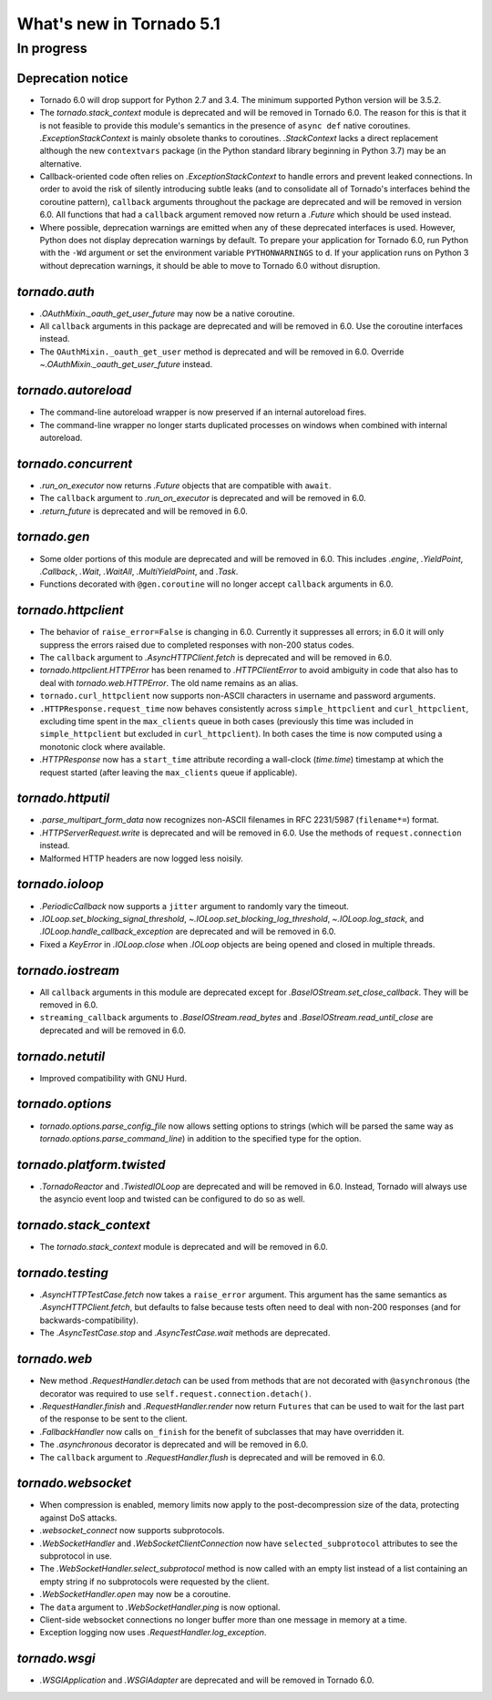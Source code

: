 What's new in Tornado 5.1
=========================

In progress
-----------

Deprecation notice
~~~~~~~~~~~~~~~~~~

- Tornado 6.0 will drop support for Python 2.7 and 3.4. The minimum
  supported Python version will be 3.5.2.
- The `tornado.stack_context` module is deprecated and will be removed
  in Tornado 6.0. The reason for this is that it is not feasible to
  provide this module's semantics in the presence of ``async def``
  native coroutines. `.ExceptionStackContext` is mainly obsolete
  thanks to coroutines. `.StackContext` lacks a direct replacement
  although the new ``contextvars`` package (in the Python standard
  library beginning in Python 3.7) may be an alternative.
- Callback-oriented code often relies on `.ExceptionStackContext` to
  handle errors and prevent leaked connections. In order to avoid the
  risk of silently introducing subtle leaks (and to consolidate all of
  Tornado's interfaces behind the coroutine pattern), ``callback``
  arguments throughout the package are deprecated and will be removed
  in version 6.0. All functions that had a ``callback`` argument
  removed now return a `.Future` which should be used instead.
- Where possible, deprecation warnings are emitted when any of these
  deprecated interfaces is used. However, Python does not display
  deprecation warnings by default. To prepare your application for
  Tornado 6.0, run Python with the ``-Wd`` argument or set the
  environment variable ``PYTHONWARNINGS`` to ``d``. If your
  application runs on Python 3 without deprecation warnings, it should
  be able to move to Tornado 6.0 without disruption.

`tornado.auth`
~~~~~~~~~~~~~~

- `.OAuthMixin._oauth_get_user_future` may now be a native coroutine.
- All ``callback`` arguments in this package are deprecated and will
  be removed in 6.0. Use the coroutine interfaces instead.
- The ``OAuthMixin._oauth_get_user`` method is deprecated and will be removed in
  6.0. Override `~.OAuthMixin._oauth_get_user_future` instead.

`tornado.autoreload`
~~~~~~~~~~~~~~~~~~~~

- The command-line autoreload wrapper is now preserved if an internal
  autoreload fires.
- The command-line wrapper no longer starts duplicated processes on windows
  when combined with internal autoreload.

`tornado.concurrent`
~~~~~~~~~~~~~~~~~~~~

- `.run_on_executor` now returns `.Future` objects that are compatible
  with ``await``.
- The ``callback`` argument to `.run_on_executor` is deprecated and will
  be removed in 6.0.
- `.return_future` is deprecated and will be removed in 6.0.

`tornado.gen`
~~~~~~~~~~~~~

- Some older portions of this module are deprecated and will be removed
  in 6.0. This includes `.engine`, `.YieldPoint`, `.Callback`,
  `.Wait`, `.WaitAll`, `.MultiYieldPoint`, and `.Task`.
- Functions decorated with ``@gen.coroutine`` will no longer accept
  ``callback`` arguments in 6.0.

`tornado.httpclient`
~~~~~~~~~~~~~~~~~~~~

- The behavior of ``raise_error=False`` is changing in 6.0. Currently
  it suppresses all errors; in 6.0 it will only suppress the errors
  raised due to completed responses with non-200 status codes.
- The ``callback`` argument to `.AsyncHTTPClient.fetch` is deprecated
  and will be removed in 6.0.
- `tornado.httpclient.HTTPError` has been renamed to
  `.HTTPClientError` to avoid ambiguity in code that also has to deal
  with `tornado.web.HTTPError`. The old name remains as an alias.
- ``tornado.curl_httpclient`` now supports non-ASCII characters in
  username and password arguments.
- ``.HTTPResponse.request_time`` now behaves consistently across
  ``simple_httpclient`` and ``curl_httpclient``, excluding time spent
  in the ``max_clients`` queue in both cases (previously this time was
  included in ``simple_httpclient`` but excluded in
  ``curl_httpclient``). In both cases the time is now computed using
  a monotonic clock where available.
- `.HTTPResponse` now has a ``start_time`` attribute recording a
  wall-clock (`time.time`) timestamp at which the request started
  (after leaving the ``max_clients`` queue if applicable).

`tornado.httputil`
~~~~~~~~~~~~~~~~~~

- `.parse_multipart_form_data` now recognizes non-ASCII filenames in
  RFC 2231/5987 (``filename*=``) format.
- `.HTTPServerRequest.write` is deprecated and will be removed in 6.0. Use
  the methods of ``request.connection`` instead.
- Malformed HTTP headers are now logged less noisily.

`tornado.ioloop`
~~~~~~~~~~~~~~~~

- `.PeriodicCallback` now supports a ``jitter`` argument to randomly
  vary the timeout.
- `.IOLoop.set_blocking_signal_threshold`,
  `~.IOLoop.set_blocking_log_threshold`, `~.IOLoop.log_stack`,
  and `.IOLoop.handle_callback_exception` are deprecated and will
  be removed in 6.0.
- Fixed a `KeyError` in `.IOLoop.close` when `.IOLoop` objects are
  being opened and closed in multiple threads.

`tornado.iostream`
~~~~~~~~~~~~~~~~~~

- All ``callback`` arguments in this module are deprecated except for
  `.BaseIOStream.set_close_callback`. They will be removed in 6.0.
- ``streaming_callback`` arguments to `.BaseIOStream.read_bytes` and
  `.BaseIOStream.read_until_close` are deprecated and will be removed
  in 6.0.

`tornado.netutil`
~~~~~~~~~~~~~~~~~

- Improved compatibility with GNU Hurd.

`tornado.options`
~~~~~~~~~~~~~~~~~

- `tornado.options.parse_config_file` now allows setting options to
  strings (which will be parsed the same way as
  `tornado.options.parse_command_line`) in addition to the specified
  type for the option.

`tornado.platform.twisted`
~~~~~~~~~~~~~~~~~~~~~~~~~~

- `.TornadoReactor` and `.TwistedIOLoop` are deprecated and will be
  removed in 6.0. Instead, Tornado will always use the asyncio event loop
  and twisted can be configured to do so as well.

`tornado.stack_context`
~~~~~~~~~~~~~~~~~~~~~~~

- The `tornado.stack_context` module is deprecated and will be removed
  in 6.0.

`tornado.testing`
~~~~~~~~~~~~~~~~~

- `.AsyncHTTPTestCase.fetch` now takes a ``raise_error`` argument.
  This argument has the same semantics as `.AsyncHTTPClient.fetch`,
  but defaults to false because tests often need to deal with non-200
  responses (and for backwards-compatibility).
- The `.AsyncTestCase.stop` and `.AsyncTestCase.wait` methods are
  deprecated.

`tornado.web`
~~~~~~~~~~~~~

- New method `.RequestHandler.detach` can be used from methods
  that are not decorated with ``@asynchronous`` (the decorator
  was required to use ``self.request.connection.detach()``.
- `.RequestHandler.finish` and `.RequestHandler.render` now return
  ``Futures`` that can be used to wait for the last part of the
  response to be sent to the client.
- `.FallbackHandler` now calls ``on_finish`` for the benefit of
  subclasses that may have overridden it.
- The `.asynchronous` decorator is deprecated and will be removed in 6.0.
- The ``callback`` argument to `.RequestHandler.flush` is deprecated
  and will be removed in 6.0.


`tornado.websocket`
~~~~~~~~~~~~~~~~~~~

- When compression is enabled, memory limits now apply to the
  post-decompression size of the data, protecting against DoS attacks.
- `.websocket_connect` now supports subprotocols.
- `.WebSocketHandler` and `.WebSocketClientConnection` now have
  ``selected_subprotocol`` attributes to see the subprotocol in use.
- The `.WebSocketHandler.select_subprotocol` method is now called with
  an empty list instead of a list containing an empty string if no
  subprotocols were requested by the client.
- `.WebSocketHandler.open` may now be a coroutine.
- The ``data`` argument to `.WebSocketHandler.ping` is now optional.
- Client-side websocket connections no longer buffer more than one
  message in memory at a time.
- Exception logging now uses `.RequestHandler.log_exception`.

`tornado.wsgi`
~~~~~~~~~~~~~~

- `.WSGIApplication` and `.WSGIAdapter` are deprecated and will be removed
  in Tornado 6.0.
